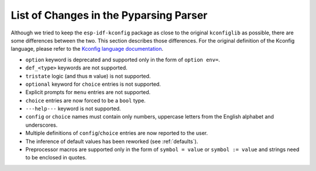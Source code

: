 .. _differences:

List of Changes in the Pyparsing Parser
=======================================

Although we tried to keep the ``esp-idf-kconfig`` package as close to the original ``kconfiglib`` as possible, there are some differences between the two. This section describes those differences. For the original definition of the Kconfig language, please refer to the `Kconfig language documentation <https://www.kernel.org/doc/Documentation/kbuild/kconfig-language.txt>`_.

- ``option`` keyword is deprecated and supported only in the form of ``option env=``.
- ``def_<type>`` keywords are not supported.
- ``tristate`` logic (and thus ``m`` value) is not supported.
- ``optional`` keyword for ``choice`` entries is not supported.
- Explicit prompts for ``menu`` entries are not supported.
- ``choice`` entries are now forced to be a ``bool`` type.
- ``---help---`` keyword is not supported.
- ``config`` or ``choice`` names must contain only numbers, uppercase letters from the English alphabet and underscores.
- Multiple definitions of ``config``/``choice`` entries are now reported to the user.
- The inference of default values has been reworked (see :ref:`defaults`).
- Preprocessor macros are supported only in the form of ``symbol = value`` or ``symbol := value`` and strings need to be enclosed in quotes.

